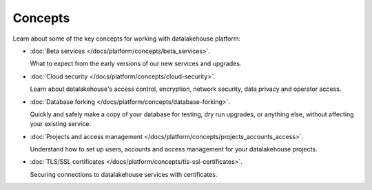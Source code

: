 Concepts
========

Learn about some of the key concepts for working with datalakehouse platform:

* :doc:`Beta services </docs/platform/concepts/beta_services>`.

  What to expect from the early versions of our new services and upgrades.

* :doc:`Cloud security </docs/platform/concepts/cloud-security>`.

  Learn about datalakehouse's access control, encryption, network security, data privacy and operator access.


* :doc:`Database forking </docs/platform/concepts/database-forking>`.

  Quickly and safely make a copy of your database for testing, dry run upgrades, or anything else, without affecting your existing service.

* :doc:`Projects and access management </docs/platform/concepts/projects_accounts_access>`.

  Understand how to set up users, accounts and access management for your datalakehouse projects.

* :doc:`TLS/SSL certificates </docs/platform/concepts/tls-ssl-certificates>`.

  Securing connections to datalakehouse services with certificates.
